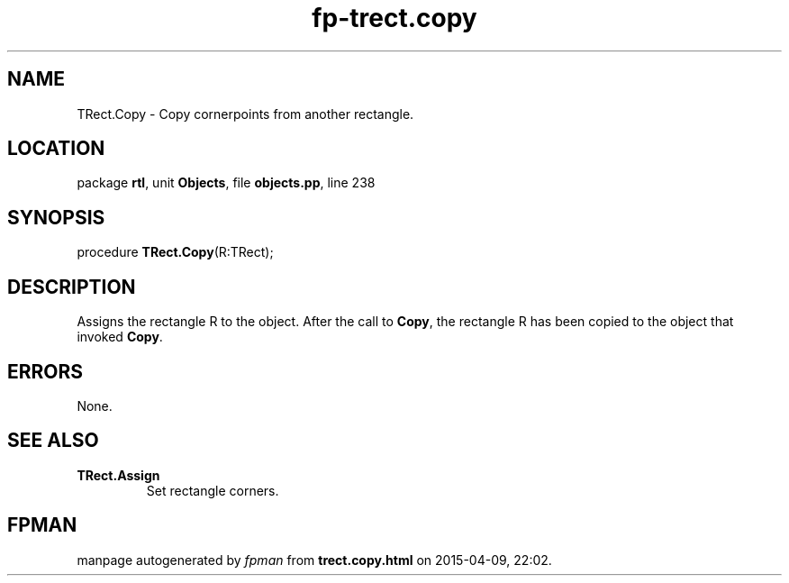 .\" file autogenerated by fpman
.TH "fp-trect.copy" 3 "2014-03-14" "fpman" "Free Pascal Programmer's Manual"
.SH NAME
TRect.Copy - Copy cornerpoints from another rectangle.
.SH LOCATION
package \fBrtl\fR, unit \fBObjects\fR, file \fBobjects.pp\fR, line 238
.SH SYNOPSIS
procedure \fBTRect.Copy\fR(R:TRect);
.SH DESCRIPTION
Assigns the rectangle R to the object. After the call to \fBCopy\fR, the rectangle R has been copied to the object that invoked \fBCopy\fR.


.SH ERRORS
None.


.SH SEE ALSO
.TP
.B TRect.Assign
Set rectangle corners.

.SH FPMAN
manpage autogenerated by \fIfpman\fR from \fBtrect.copy.html\fR on 2015-04-09, 22:02.

